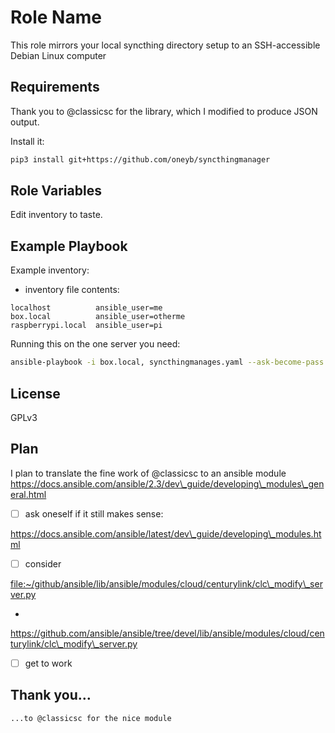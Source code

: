 * Role Name
  :PROPERTIES:
  :CUSTOM_ID: role-name
  :END:

This role mirrors your local syncthing directory setup to an
SSH-accessible Debian Linux computer

** Requirements
   :PROPERTIES:
   :CUSTOM_ID: requirements
   :END:

Thank you to @classicsc for the library, which I modified to produce
JSON output.

Install it:

#+BEGIN_SRC sh
    pip3 install git+https://github.com/oneyb/syncthingmanager
#+END_SRC

** Role Variables
   :PROPERTIES:
   :CUSTOM_ID: role-variables
   :END:

Edit inventory to taste.

** Example Playbook
   :PROPERTIES:
   :CUSTOM_ID: example-playbook
   :END:

Example inventory:

- inventory file contents:

#+BEGIN_EXAMPLE
    localhost          ansible_user=me
    box.local          ansible_user=otherme
    raspberrypi.local  ansible_user=pi
#+END_EXAMPLE

Running this on the one server you need:

#+BEGIN_SRC sh
    ansible-playbook -i box.local, syncthingmanages.yaml --ask-become-pass -u User-Name
#+END_SRC

** License
   :PROPERTIES:
   :CUSTOM_ID: license
   :END:

GPLv3

** Plan
   :PROPERTIES:
   :CUSTOM_ID: plan
   :END:

I plan to translate the fine work of @classicsc to an ansible module
https://docs.ansible.com/ansible/2.3/dev\_guide/developing\_modules\_general.html
- [ ] ask oneself if it still makes sense:
https://docs.ansible.com/ansible/latest/dev\_guide/developing\_modules.html
- [ ] consider
file:~/github/ansible/lib/ansible/modules/cloud/centurylink/clc\_modify\_server.py
-
https://github.com/ansible/ansible/tree/devel/lib/ansible/modules/cloud/centurylink/clc\_modify\_server.py
- [ ] get to work

** Thank you...
   :PROPERTIES:
   :CUSTOM_ID: thank-you
   :END:

#+BEGIN_EXAMPLE
    ...to @classicsc for the nice module
#+END_EXAMPLE
